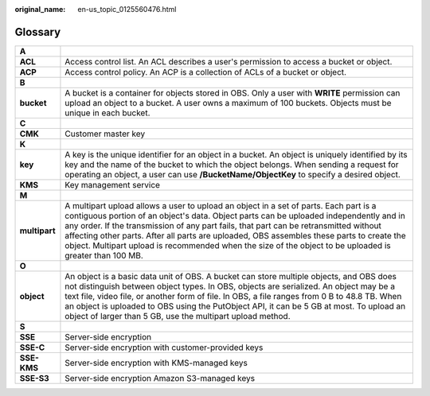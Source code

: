 :original_name: en-us_topic_0125560476.html

.. _en-us_topic_0125560476:

Glossary
========

+---------------+-----------------------------------------------------------------------------------------------------------------------------------------------------------------------------------------------------------------------------------------------------------------------------------------------------------------------------------------------------------------------------------------------------------------------------------------------------------------------------------+
| **A**         |                                                                                                                                                                                                                                                                                                                                                                                                                                                                                   |
+---------------+-----------------------------------------------------------------------------------------------------------------------------------------------------------------------------------------------------------------------------------------------------------------------------------------------------------------------------------------------------------------------------------------------------------------------------------------------------------------------------------+
| **ACL**       | Access control list. An ACL describes a user's permission to access a bucket or object.                                                                                                                                                                                                                                                                                                                                                                                           |
+---------------+-----------------------------------------------------------------------------------------------------------------------------------------------------------------------------------------------------------------------------------------------------------------------------------------------------------------------------------------------------------------------------------------------------------------------------------------------------------------------------------+
| **ACP**       | Access control policy. An ACP is a collection of ACLs of a bucket or object.                                                                                                                                                                                                                                                                                                                                                                                                      |
+---------------+-----------------------------------------------------------------------------------------------------------------------------------------------------------------------------------------------------------------------------------------------------------------------------------------------------------------------------------------------------------------------------------------------------------------------------------------------------------------------------------+
| **B**         |                                                                                                                                                                                                                                                                                                                                                                                                                                                                                   |
+---------------+-----------------------------------------------------------------------------------------------------------------------------------------------------------------------------------------------------------------------------------------------------------------------------------------------------------------------------------------------------------------------------------------------------------------------------------------------------------------------------------+
| **bucket**    | A bucket is a container for objects stored in OBS. Only a user with **WRITE** permission can upload an object to a bucket. A user owns a maximum of 100 buckets. Objects must be unique in each bucket.                                                                                                                                                                                                                                                                           |
+---------------+-----------------------------------------------------------------------------------------------------------------------------------------------------------------------------------------------------------------------------------------------------------------------------------------------------------------------------------------------------------------------------------------------------------------------------------------------------------------------------------+
| **C**         |                                                                                                                                                                                                                                                                                                                                                                                                                                                                                   |
+---------------+-----------------------------------------------------------------------------------------------------------------------------------------------------------------------------------------------------------------------------------------------------------------------------------------------------------------------------------------------------------------------------------------------------------------------------------------------------------------------------------+
| **CMK**       | Customer master key                                                                                                                                                                                                                                                                                                                                                                                                                                                               |
+---------------+-----------------------------------------------------------------------------------------------------------------------------------------------------------------------------------------------------------------------------------------------------------------------------------------------------------------------------------------------------------------------------------------------------------------------------------------------------------------------------------+
| **K**         |                                                                                                                                                                                                                                                                                                                                                                                                                                                                                   |
+---------------+-----------------------------------------------------------------------------------------------------------------------------------------------------------------------------------------------------------------------------------------------------------------------------------------------------------------------------------------------------------------------------------------------------------------------------------------------------------------------------------+
| **key**       | A key is the unique identifier for an object in a bucket. An object is uniquely identified by its key and the name of the bucket to which the object belongs. When sending a request for operating an object, a user can use **/BucketName/ObjectKey** to specify a desired object.                                                                                                                                                                                               |
+---------------+-----------------------------------------------------------------------------------------------------------------------------------------------------------------------------------------------------------------------------------------------------------------------------------------------------------------------------------------------------------------------------------------------------------------------------------------------------------------------------------+
| **KMS**       | Key management service                                                                                                                                                                                                                                                                                                                                                                                                                                                            |
+---------------+-----------------------------------------------------------------------------------------------------------------------------------------------------------------------------------------------------------------------------------------------------------------------------------------------------------------------------------------------------------------------------------------------------------------------------------------------------------------------------------+
| **M**         |                                                                                                                                                                                                                                                                                                                                                                                                                                                                                   |
+---------------+-----------------------------------------------------------------------------------------------------------------------------------------------------------------------------------------------------------------------------------------------------------------------------------------------------------------------------------------------------------------------------------------------------------------------------------------------------------------------------------+
| **multipart** | A multipart upload allows a user to upload an object in a set of parts. Each part is a contiguous portion of an object's data. Object parts can be uploaded independently and in any order. If the transmission of any part fails, that part can be retransmitted without affecting other parts. After all parts are uploaded, OBS assembles these parts to create the object. Multipart upload is recommended when the size of the object to be uploaded is greater than 100 MB. |
+---------------+-----------------------------------------------------------------------------------------------------------------------------------------------------------------------------------------------------------------------------------------------------------------------------------------------------------------------------------------------------------------------------------------------------------------------------------------------------------------------------------+
| **O**         |                                                                                                                                                                                                                                                                                                                                                                                                                                                                                   |
+---------------+-----------------------------------------------------------------------------------------------------------------------------------------------------------------------------------------------------------------------------------------------------------------------------------------------------------------------------------------------------------------------------------------------------------------------------------------------------------------------------------+
| **object**    | An object is a basic data unit of OBS. A bucket can store multiple objects, and OBS does not distinguish between object types. In OBS, objects are serialized. An object may be a text file, video file, or another form of file. In OBS, a file ranges from 0 B to 48.8 TB. When an object is uploaded to OBS using the PutObject API, it can be 5 GB at most. To upload an object of larger than 5 GB, use the multipart upload method.                                         |
+---------------+-----------------------------------------------------------------------------------------------------------------------------------------------------------------------------------------------------------------------------------------------------------------------------------------------------------------------------------------------------------------------------------------------------------------------------------------------------------------------------------+
| **S**         |                                                                                                                                                                                                                                                                                                                                                                                                                                                                                   |
+---------------+-----------------------------------------------------------------------------------------------------------------------------------------------------------------------------------------------------------------------------------------------------------------------------------------------------------------------------------------------------------------------------------------------------------------------------------------------------------------------------------+
| **SSE**       | Server-side encryption                                                                                                                                                                                                                                                                                                                                                                                                                                                            |
+---------------+-----------------------------------------------------------------------------------------------------------------------------------------------------------------------------------------------------------------------------------------------------------------------------------------------------------------------------------------------------------------------------------------------------------------------------------------------------------------------------------+
| **SSE-C**     | Server-side encryption with customer-provided keys                                                                                                                                                                                                                                                                                                                                                                                                                                |
+---------------+-----------------------------------------------------------------------------------------------------------------------------------------------------------------------------------------------------------------------------------------------------------------------------------------------------------------------------------------------------------------------------------------------------------------------------------------------------------------------------------+
| **SSE-KMS**   | Server-side encryption with KMS-managed keys                                                                                                                                                                                                                                                                                                                                                                                                                                      |
+---------------+-----------------------------------------------------------------------------------------------------------------------------------------------------------------------------------------------------------------------------------------------------------------------------------------------------------------------------------------------------------------------------------------------------------------------------------------------------------------------------------+
| **SSE-S3**    | Server-side encryption Amazon S3-managed keys                                                                                                                                                                                                                                                                                                                                                                                                                                     |
+---------------+-----------------------------------------------------------------------------------------------------------------------------------------------------------------------------------------------------------------------------------------------------------------------------------------------------------------------------------------------------------------------------------------------------------------------------------------------------------------------------------+
